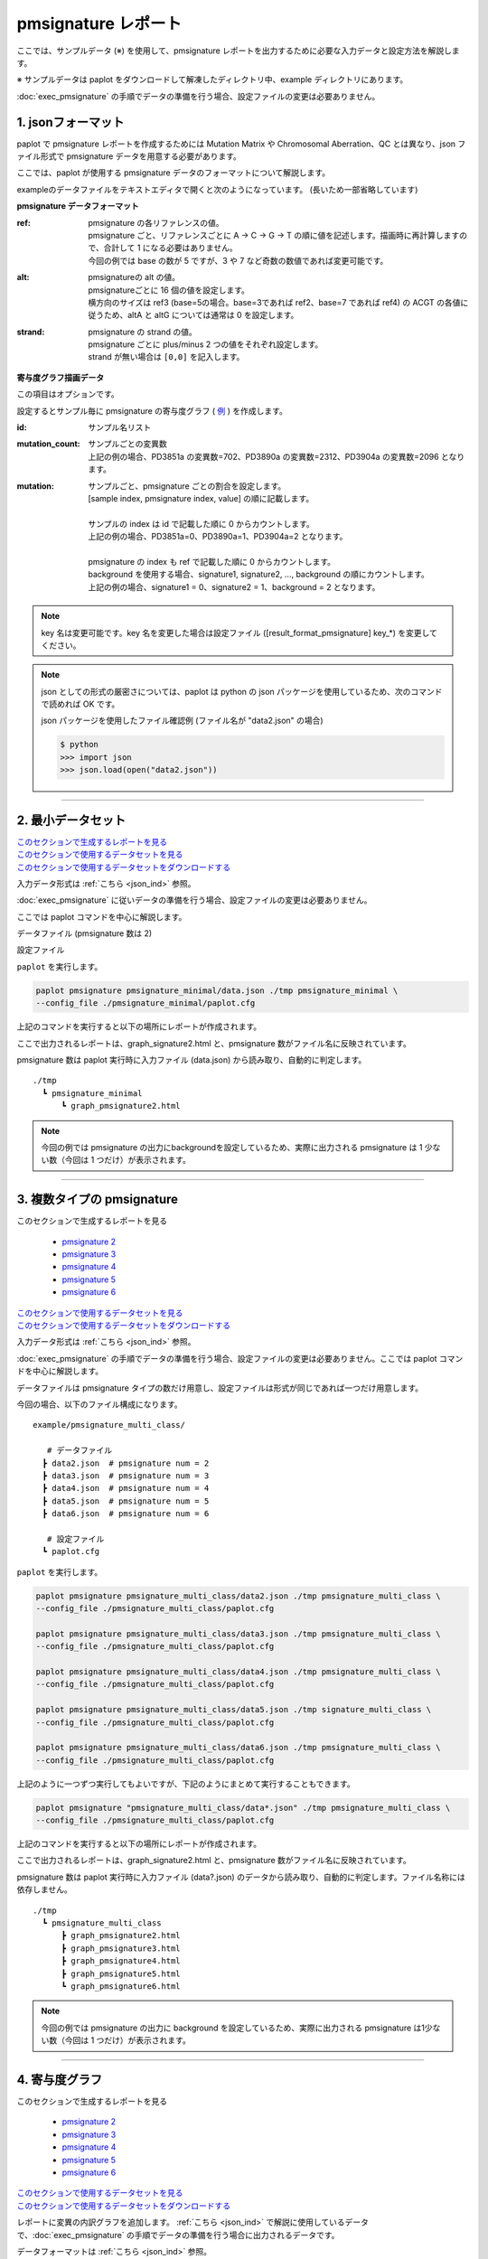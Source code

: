 **************************
pmsignature レポート
**************************

ここでは、サンプルデータ (※) を使用して、pmsignature レポートを出力するために必要な入力データと設定方法を解説します。

※ サンプルデータは paplot をダウンロードして解凍したディレクトリ中、example ディレクトリにあります。

:doc:`exec_pmsignature` の手順でデータの準備を行う場合、設定ファイルの変更は必要ありません。

.. _json_ind:

==========================
1. jsonフォーマット
==========================

paplot で pmsignature レポートを作成するためには Mutation Matrix や Chromosomal Aberration、QC とは異なり、json ファイル形式で pmsignature データを用意する必要があります。

ここでは、paplot が使用する pmsignature データのフォーマットについて解説します。

exampleのデータファイルをテキストエディタで開くと次のようになっています。
(長いため一部省略しています)

.. code-block:: python
  :caption: example/pmsignature_stack/data2.json

  {
    "ref":[
            [ # pmsignature 1
              [0.338,0.15,0.183,0.327],  # ref1 (A,C,G,T)
              [0.362,0.191,0.177,0.267], # ref2 (A,C,G,T)
              [0,0.731,0,0.268],         # ref3 (A,C,G,T)
              [0.31,0.165,0.251,0.272],  # ref4 (A,C,G,T)
              [0.295,0.193,0.168,0.341]  # ref5 (A,C,G,T)
            ],
            [ # pmsignature 2
              [0.179,0.414,0.084,0.321],
              [0.007,0.025,0.004,0.962],
              [0,0.999,0,0],
              [0.472,0.104,0.041,0.381],
              [0.277,0.175,0.284,0.262]
            ]
          ],
    "alt":[
            [ # pmsignature 1
              [0,0,0,0],                 # altA (A,C,G,T)
              [0.194,0,0.091,0.445],     # altC (A,C,G,T)
              [0,0,0,0],                 # altG (A,C,G,T)
              [0.093,0.163,0.011,0]      # altT (A,C,G,T)
            ],
            [ # pmsignature 2
              [0,0,0,0],
              [0.059,0,0.437,0.502],
              [0,0,0,0],
              [0,0,0,0]
            ]
          ],
    "strand":[
              [0.461,0.538],  # pmsignature 1
              [0.512,0.487]   # pmsignature 2
             ],
    "id":["PD3851a","PD3890a","PD3904a"],
    "mutation":[[0,0,0.535],[0,1,0.038],[0,2,0.426],[1,0,0.186],[1,1,0.156],[1,2,0.656]],
    "mutation_count":[702,2312,2096]
  }

.. image:: image/exec_pmsig1.PNG

**pmsignature データフォーマット**

:ref:
  | pmsignature の各リファレンスの値。
  | pmsignature ごと、リファレンスごとに A → C → G → T の順に値を記述します。描画時に再計算しますので、合計して 1 になる必要はありません。
  | 今回の例では base の数が 5 ですが、3 や 7 など奇数の数値であれば変更可能です。

:alt:
  | pmsignatureの alt の値。
  | pmsignatureごとに 16 個の値を設定します。
  | 横方向のサイズは ref3 (base=5の場合。base=3であれば ref2、base=7 であれば ref4) の ACGT の各値に従うため、altA と altG については通常は 0 を設定します。

:strand:
  | pmsignature の strand の値。
  | pmsignature ごとに plus/minus 2 つの値をそれぞれ設定します。
  | strand が無い場合は ``[0,0]`` を記入します。

**寄与度グラフ描画データ**

この項目はオプションです。

設定するとサンプル毎に pmsignature の寄与度グラフ ( `例 <http://genomon-project.github.io/paplot/pmsignature_stack/graph_stack2.html>`_ ) を作成します。

:id:
  | サンプル名リスト

:mutation_count:
  | サンプルごとの変異数
  | 上記の例の場合、PD3851a の変異数=702、PD3890a の変異数=2312、PD3904a の変異数=2096 となります。

:mutation:
  | サンプルごと、pmsignature ごとの割合を設定します。 
  | [sample index, pmsignature index, value] の順に記載します。
  |
  | サンプルの index は id で記載した順に 0 からカウントします。
  | 上記の例の場合、PD3851a=0、PD3890a=1、PD3904a=2 となります。
  |
  | pmsignature の index も ref で記載した順に 0 からカウントします。
  | background を使用する場合、signature1, signature2, ..., background の順にカウントします。
  | 上記の例の場合、signature1 = 0、signature2 = 1、background = 2 となります。

.. note::

  key 名は変更可能です。key 名を変更した場合は設定ファイル ([result_format_pmsignature] key_*) を変更してください。

  .. code-block:: cfg
    :caption:  paplot/example/pmsignature_stack/paplot.cfg
    
    [result_format_pmsignature]
    format = json
    background = True
    key_ref = ref
    key_alt = alt
    key_strand = strand
    key_id = id
    key_mutation = mutation
    key_mutation_count = mutation_count
            
.. note::

  json としての形式の厳密さについては、paplot は python の json パッケージを使用しているため、次のコマンドで読めれば OK です。

  json パッケージを使用したファイル確認例 (ファイル名が "data2.json" の場合)

  .. code-block:: shell
  
    $ python
    >>> import json
    >>> json.load(open("data2.json"))

----

.. _pm_minimal:

==========================
2. 最小データセット
==========================

| `このセクションで生成するレポートを見る <http://genomon-project.github.io/paplot/pmsignature_minimal/graph_pmsignature_minimal2.html>`_ 
| `このセクションで使用するデータセットを見る <https://github.com/Genomon-Project/paplot/blob/master/example/pmsignature_minimal>`_ 
| `このセクションで使用するデータセットをダウンロードする <https://github.com/Genomon-Project/paplot/blob/master/example/pmsignature_minimal.zip?raw=true>`_ 

入力データ形式は :ref:`こちら <json_ind>` 参照。

:doc:`exec_pmsignature` に従いデータの準備を行う場合、設定ファイルの変更は必要ありません。

ここでは paplot コマンドを中心に解説します。

データファイル (pmsignature 数は 2)

.. code-block:: json
  :caption: example/pmsignature_minimal/data.json
  
  {
    "ref":[[[0.189,0.395,0.088,0.326],[0.019,0.029,0.01,0.94],[0,0.999,0,0],[0.467,0.103,0.054,0.374],[0.278,0.175,0.276,0.268]]],
    "alt":[[[0,0,0,0],[0.063,0,0.415,0.521],[0,0,0,0],[0,0,0,0]]],
    "strand":[[0.514,0.485]]
  }

設定ファイル

.. code-block:: cfg
  :caption: example/signature_minimal/paplot.cfg
  
  [pmsignature]
  tooltip_format_ref1 = A: {a:.2}
  tooltip_format_ref2 = C: {c:.2}
  tooltip_format_ref3 = G: {g:.2}
  tooltip_format_ref4 = T: {t:.2}
  tooltip_format_alt1 = C -> A: {ca:.2}
  tooltip_format_alt2 = C -> G: {cg:.2}
  tooltip_format_alt3 = C -> T: {ct:.2}
  tooltip_format_alt4 = T -> A: {ta:.2}
  tooltip_format_alt5 = T -> C: {tc:.2}
  tooltip_format_alt6 = T -> G: {tg:.2}
  tooltip_format_strand = + {plus:.2} - {minus:.2}
  
  color_A = #06B838
  color_C = #609CFF
  color_G = #B69D02
  color_T = #F6766D
  color_plus = #00BEC3
  color_minus = #F263E2
  
  [result_format_pmsignature]
  format = json
  background = True
  key_ref = ref
  key_alt = alt
  key_strand = strand

``paplot`` を実行します。

.. code-block:: bash

  paplot pmsignature pmsignature_minimal/data.json ./tmp pmsignature_minimal \
  --config_file ./pmsignature_minimal/paplot.cfg


上記のコマンドを実行すると以下の場所にレポートが作成されます。

ここで出力されるレポートは、graph_signature2.html と、pmsignature 数がファイル名に反映されています。

pmsignature 数は paplot 実行時に入力ファイル (data.json) から読み取り、自動的に判定します。

::

  ./tmp
    ┗ pmsignature_minimal
        ┗ graph_pmsignature2.html

.. note::

  今回の例では pmsignature の出力にbackgroundを設定しているため、実際に出力される pmsignature は 1 少ない数（今回は 1 つだけ）が表示されます。

----

.. _pm_mclass:

===================================
3. 複数タイプの pmsignature
===================================

| このセクションで生成するレポートを見る

 - `pmsignature 2 <http://genomon-project.github.io/paplot/pmsignature_multi_class/graph_multi_class2.html>`_ 
 - `pmsignature 3 <http://genomon-project.github.io/paplot/pmsignature_multi_class/graph_multi_class3.html>`_ 
 - `pmsignature 4 <http://genomon-project.github.io/paplot/pmsignature_multi_class/graph_multi_class4.html>`_ 
 - `pmsignature 5 <http://genomon-project.github.io/paplot/pmsignature_multi_class/graph_multi_class5.html>`_ 
 - `pmsignature 6 <http://genomon-project.github.io/paplot/pmsignature_multi_class/graph_multi_class6.html>`_ 

| `このセクションで使用するデータセットを見る <https://github.com/Genomon-Project/paplot/blob/master/example/pmsignature_multi_class>`_ 
| `このセクションで使用するデータセットをダウンロードする <https://github.com/Genomon-Project/paplot/blob/master/example/pmsignature_multi_class.zip?raw=true>`_ 

入力データ形式は :ref:`こちら <json_ind>` 参照。

:doc:`exec_pmsignature` の手順でデータの準備を行う場合、設定ファイルの変更は必要ありません。ここでは paplot コマンドを中心に解説します。

データファイルは pmsignature タイプの数だけ用意し、設定ファイルは形式が同じであれば一つだけ用意します。

今回の場合、以下のファイル構成になります。

::

  example/pmsignature_multi_class/

     # データファイル
    ┣ data2.json  # pmsignature num = 2
    ┣ data3.json  # pmsignature num = 3
    ┣ data4.json  # pmsignature num = 4
    ┣ data5.json  # pmsignature num = 5
    ┣ data6.json  # pmsignature num = 6

     # 設定ファイル
    ┗ paplot.cfg

``paplot`` を実行します。

.. code-block:: bash

  paplot pmsignature pmsignature_multi_class/data2.json ./tmp pmsignature_multi_class \
  --config_file ./pmsignature_multi_class/paplot.cfg

  paplot pmsignature pmsignature_multi_class/data3.json ./tmp pmsignature_multi_class \
  --config_file ./pmsignature_multi_class/paplot.cfg

  paplot pmsignature pmsignature_multi_class/data4.json ./tmp pmsignature_multi_class \
  --config_file ./pmsignature_multi_class/paplot.cfg

  paplot pmsignature pmsignature_multi_class/data5.json ./tmp signature_multi_class \
  --config_file ./pmsignature_multi_class/paplot.cfg

  paplot pmsignature pmsignature_multi_class/data6.json ./tmp pmsignature_multi_class \
  --config_file ./pmsignature_multi_class/paplot.cfg

上記のように一つずつ実行してもよいですが、下記のようにまとめて実行することもできます。

.. code-block:: bash

  paplot pmsignature "pmsignature_multi_class/data*.json" ./tmp pmsignature_multi_class \
  --config_file ./pmsignature_multi_class/paplot.cfg

上記のコマンドを実行すると以下の場所にレポートが作成されます。

ここで出力されるレポートは、graph_signature2.html と、pmsignature 数がファイル名に反映されています。

pmsignature 数は paplot 実行時に入力ファイル (data?.json) のデータから読み取り、自動的に判定します。ファイル名称には依存しません。

::

  ./tmp
    ┗ pmsignature_multi_class
        ┣ graph_pmsignature2.html
        ┣ graph_pmsignature3.html
        ┣ graph_pmsignature4.html
        ┣ graph_pmsignature5.html
        ┗ graph_pmsignature6.html

.. note::

  今回の例では pmsignature の出力に background を設定しているため、実際に出力される pmsignature は1少ない数（今回は 1 つだけ）が表示されます。

----

.. _pm_stack:

==========================
4. 寄与度グラフ
==========================

| このセクションで生成するレポートを見る

 - `pmsignature 2 <http://genomon-project.github.io/paplot/pmsignature_stack/graph_stack2.html>`_ 
 - `pmsignature 3 <http://genomon-project.github.io/paplot/pmsignature_stack/graph_stack3.html>`_ 
 - `pmsignature 4 <http://genomon-project.github.io/paplot/pmsignature_stack/graph_stack4.html>`_ 
 - `pmsignature 5 <http://genomon-project.github.io/paplot/pmsignature_stack/graph_stack5.html>`_ 
 - `pmsignature 6 <http://genomon-project.github.io/paplot/pmsignature_stack/graph_stack6.html>`_ 

| `このセクションで使用するデータセットを見る <https://github.com/Genomon-Project/paplot/blob/master/example/pmsignature_stack>`_ 
| `このセクションで使用するデータセットをダウンロードする <https://github.com/Genomon-Project/paplot/blob/master/example/pmsignature_stack.zip?raw=true>`_ 

レポートに変異の内訳グラフを追加します。 :ref:`こちら <json_ind>` で解説に使用しているデータで、:doc:`exec_pmsignature` の手順でデータの準備を行う場合に出力されるデータです。

データフォーマットは :ref:`こちら <json_ind>` 参照。

複数データ実行方法は :ref:`こちら <pm_mclass>` 参照。

----

.. _pm_nobackground:

==========================
5. Backgroundなし
==========================

| `このセクションで生成するレポートを見る <http://genomon-project.github.io/paplot/pmsignature_nobackground/graph_nobackground2.html>`_ 
| `このセクションで使用するデータセットを見る <https://github.com/Genomon-Project/paplot/blob/master/example/pmsignature_nobackground>`_ 
| `このセクションで使用するデータセットをダウンロードする <https://github.com/Genomon-Project/paplot/blob/master/example/pmsignature_nobackground.zip?raw=true>`_ 

:doc:`exec_pmsignature` の手順でデータの準備を行う場合、background ありで pmsignature を作成しますが、background なしで pmsignature を出力することもできます。

手順詳細は :doc:`exec_pmsignature` を参照ください。

1. pmsignature を background なしで作成します。

.. code-block:: R

  library(pmsignature)
  
  # use sample data
  inputFile <- system.file("extdata/Nik_Zainal_2012.mutationPositionFormat.txt.gz", package="pmsignature")
  G <- readMPFile(inputFile, numBases = 5, trDir = TRUE)
  
  # background を使用する場合
  # BG_prob <- readBGFile(G)
  # Param <- getPMSignature(G, K = 3, BG = BG_prob)
  # Boot <- bootPMSignature(G, Param0 = Param, bootNum = 100, BG = BG_prob)

  # background を使用しない場合
  Param <- getPMSignature(G, K = 3)
  Boot <- bootPMSignature(G, Param0 = Param, bootNum = 100)
  
  # save .Rdata
  resultForSave <- list(Param, Boot)
  save(resultForSave, file="pmsignature_ind3.Rdata")

2. 作成した Rdata を json に変換します。

.. code-block:: bash

  R --vanilla --slave --args ./pmsignature_ind3.Rdata ./pmsignature_ind3.json < {path to genomon_Rscripts}/pmsignature/convert_toJson_ind.R

3. 設定ファイルで background オプションを False に設定します。

.. code-block:: cfg
  :caption: example/pmsignature_nobackground/paplot.cfg

  [result_format_pmsignature]
  background = False

4. ``paplot`` を実行します。

.. code-block:: bash

  paplot pmsignature pmsignature_nobackground/data.json ./tmp pmsignature_nobackground \
  --config_file ./pmsignature_nobackground/paplot.cfg

.. |new| image:: image/tab_001.gif
